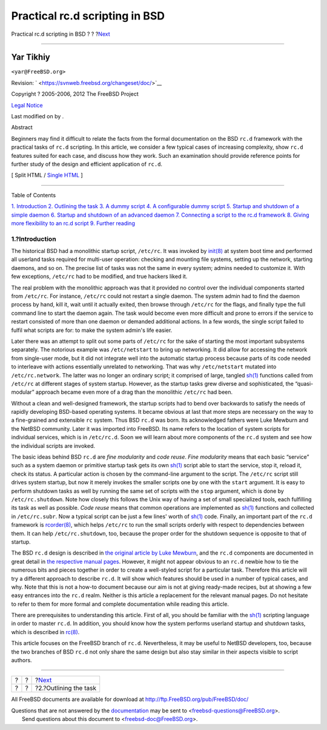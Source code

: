 ===============================
Practical rc.d scripting in BSD
===============================

.. raw:: html

   <div class="navheader">

Practical rc.d scripting in BSD
?
?
?\ `Next <rcng-task.html>`__

--------------

.. raw:: html

   </div>

.. raw:: html

   <div class="article" lang="en" lang="en">

.. raw:: html

   <div class="titlepage" xmlns="">

.. raw:: html

   <div>

.. raw:: html

   <div>

.. raw:: html

   </div>

.. raw:: html

   <div>

.. raw:: html

   <div class="author" xmlns="http://www.w3.org/1999/xhtml">

Yar Tikhiy
~~~~~~~~~~

.. raw:: html

   <div class="affiliation">

.. raw:: html

   <div class="address">

``<yar@FreeBSD.org>``

.. raw:: html

   </div>

.. raw:: html

   </div>

.. raw:: html

   </div>

.. raw:: html

   </div>

.. raw:: html

   <div>

Revision: ` <https://svnweb.freebsd.org/changeset/doc/>`__

.. raw:: html

   </div>

.. raw:: html

   <div>

Copyright ? 2005-2006, 2012 The FreeBSD Project

.. raw:: html

   </div>

.. raw:: html

   <div>

`Legal Notice <trademarks.html>`__

.. raw:: html

   </div>

.. raw:: html

   <div>

Last modified on by .

.. raw:: html

   </div>

.. raw:: html

   <div>

.. raw:: html

   <div class="abstract" xmlns="http://www.w3.org/1999/xhtml">

.. raw:: html

   <div class="abstract-title">

Abstract

.. raw:: html

   </div>

Beginners may find it difficult to relate the facts from the formal
documentation on the BSD ``rc.d`` framework with the practical tasks of
``rc.d`` scripting. In this article, we consider a few typical cases of
increasing complexity, show ``rc.d`` features suited for each case, and
discuss how they work. Such an examination should provide reference
points for further study of the design and efficient application of
``rc.d``.

.. raw:: html

   </div>

.. raw:: html

   </div>

.. raw:: html

   </div>

.. raw:: html

   <div class="docformatnavi">

[ Split HTML / `Single HTML <article.html>`__ ]

.. raw:: html

   </div>

--------------

.. raw:: html

   </div>

.. raw:: html

   <div class="toc">

.. raw:: html

   <div class="toc-title">

Table of Contents

.. raw:: html

   </div>

`1. Introduction <index.html#rcng-intro>`__
`2. Outlining the task <rcng-task.html>`__
`3. A dummy script <rcng-dummy.html>`__
`4. A configurable dummy script <rcng-confdummy.html>`__
`5. Startup and shutdown of a simple daemon <rcng-daemon.html>`__
`6. Startup and shutdown of an advanced daemon <rcng-daemon-adv.html>`__
`7. Connecting a script to the rc.d framework <rcng-hookup.html>`__
`8. Giving more flexibility to an rc.d script <rcng-args.html>`__
`9. Further reading <rcng-furthur.html>`__

.. raw:: html

   </div>

.. raw:: html

   <div class="sect1">

.. raw:: html

   <div class="titlepage" xmlns="">

.. raw:: html

   <div>

.. raw:: html

   <div>

1.?Introduction
---------------

.. raw:: html

   </div>

.. raw:: html

   </div>

.. raw:: html

   </div>

The historical BSD had a monolithic startup script, ``/etc/rc``. It was
invoked by
`init(8) <http://www.FreeBSD.org/cgi/man.cgi?query=init&sektion=8>`__ at
system boot time and performed all userland tasks required for
multi-user operation: checking and mounting file systems, setting up the
network, starting daemons, and so on. The precise list of tasks was not
the same in every system; admins needed to customize it. With few
exceptions, ``/etc/rc`` had to be modified, and true hackers liked it.

The real problem with the monolithic approach was that it provided no
control over the individual components started from ``/etc/rc``. For
instance, ``/etc/rc`` could not restart a single daemon. The system
admin had to find the daemon process by hand, kill it, wait until it
actually exited, then browse through ``/etc/rc`` for the flags, and
finally type the full command line to start the daemon again. The task
would become even more difficult and prone to errors if the service to
restart consisted of more than one daemon or demanded additional
actions. In a few words, the single script failed to fulfil what scripts
are for: to make the system admin's life easier.

Later there was an attempt to split out some parts of ``/etc/rc`` for
the sake of starting the most important subsystems separately. The
notorious example was ``/etc/netstart`` to bring up networking. It did
allow for accessing the network from single-user mode, but it did not
integrate well into the automatic startup process because parts of its
code needed to interleave with actions essentially unrelated to
networking. That was why ``/etc/netstart`` mutated into
``/etc/rc.network``. The latter was no longer an ordinary script; it
comprised of large, tangled
`sh(1) <http://www.FreeBSD.org/cgi/man.cgi?query=sh&sektion=1>`__
functions called from ``/etc/rc`` at different stages of system startup.
However, as the startup tasks grew diverse and sophisticated, the
“quasi-modular” approach became even more of a drag than the monolithic
``/etc/rc`` had been.

Without a clean and well-designed framework, the startup scripts had to
bend over backwards to satisfy the needs of rapidly developing BSD-based
operating systems. It became obvious at last that more steps are
necessary on the way to a fine-grained and extensible ``rc`` system.
Thus BSD ``rc.d`` was born. Its acknowledged fathers were Luke Mewburn
and the NetBSD community. Later it was imported into FreeBSD. Its name
refers to the location of system scripts for individual services, which
is in ``/etc/rc.d``. Soon we will learn about more components of the
``rc.d`` system and see how the individual scripts are invoked.

The basic ideas behind BSD ``rc.d`` are *fine modularity* and *code
reuse*. *Fine modularity* means that each basic “service” such as a
system daemon or primitive startup task gets its own
`sh(1) <http://www.FreeBSD.org/cgi/man.cgi?query=sh&sektion=1>`__ script
able to start the service, stop it, reload it, check its status. A
particular action is chosen by the command-line argument to the script.
The ``/etc/rc`` script still drives system startup, but now it merely
invokes the smaller scripts one by one with the ``start`` argument. It
is easy to perform shutdown tasks as well by running the same set of
scripts with the ``stop`` argument, which is done by
``/etc/rc.shutdown``. Note how closely this follows the Unix way of
having a set of small specialized tools, each fulfilling its task as
well as possible. *Code reuse* means that common operations are
implemented as
`sh(1) <http://www.FreeBSD.org/cgi/man.cgi?query=sh&sektion=1>`__
functions and collected in ``/etc/rc.subr``. Now a typical script can be
just a few lines' worth of
`sh(1) <http://www.FreeBSD.org/cgi/man.cgi?query=sh&sektion=1>`__ code.
Finally, an important part of the ``rc.d`` framework is
`rcorder(8) <http://www.FreeBSD.org/cgi/man.cgi?query=rcorder&sektion=8>`__,
which helps ``/etc/rc`` to run the small scripts orderly with respect to
dependencies between them. It can help ``/etc/rc.shutdown``, too,
because the proper order for the shutdown sequence is opposite to that
of startup.

The BSD ``rc.d`` design is described in `the original article by Luke
Mewburn <rcng-furthur.html#lukem>`__, and the ``rc.d`` components are
documented in great detail in `the respective manual
pages <rcng-furthur.html#manpages>`__. However, it might not appear
obvious to an ``rc.d`` newbie how to tie the numerous bits and pieces
together in order to create a well-styled script for a particular task.
Therefore this article will try a different approach to describe
``rc.d``. It will show which features should be used in a number of
typical cases, and why. Note that this is not a how-to document because
our aim is not at giving ready-made recipes, but at showing a few easy
entrances into the ``rc.d`` realm. Neither is this article a replacement
for the relevant manual pages. Do not hesitate to refer to them for more
formal and complete documentation while reading this article.

There are prerequisites to understanding this article. First of all, you
should be familiar with the
`sh(1) <http://www.FreeBSD.org/cgi/man.cgi?query=sh&sektion=1>`__
scripting language in order to master ``rc.d``. In addition, you should
know how the system performs userland startup and shutdown tasks, which
is described in
`rc(8) <http://www.FreeBSD.org/cgi/man.cgi?query=rc&sektion=8>`__.

This article focuses on the FreeBSD branch of ``rc.d``. Nevertheless, it
may be useful to NetBSD developers, too, because the two branches of BSD
``rc.d`` not only share the same design but also stay similar in their
aspects visible to script authors.

.. raw:: html

   </div>

.. raw:: html

   </div>

.. raw:: html

   <div class="navfooter">

--------------

+-----+-----+--------------------------------+
| ?   | ?   | ?\ `Next <rcng-task.html>`__   |
+-----+-----+--------------------------------+
| ?   | ?   | ?2.?Outlining the task         |
+-----+-----+--------------------------------+

.. raw:: html

   </div>

All FreeBSD documents are available for download at
http://ftp.FreeBSD.org/pub/FreeBSD/doc/

| Questions that are not answered by the
  `documentation <http://www.FreeBSD.org/docs.html>`__ may be sent to
  <freebsd-questions@FreeBSD.org\ >.
|  Send questions about this document to <freebsd-doc@FreeBSD.org\ >.
